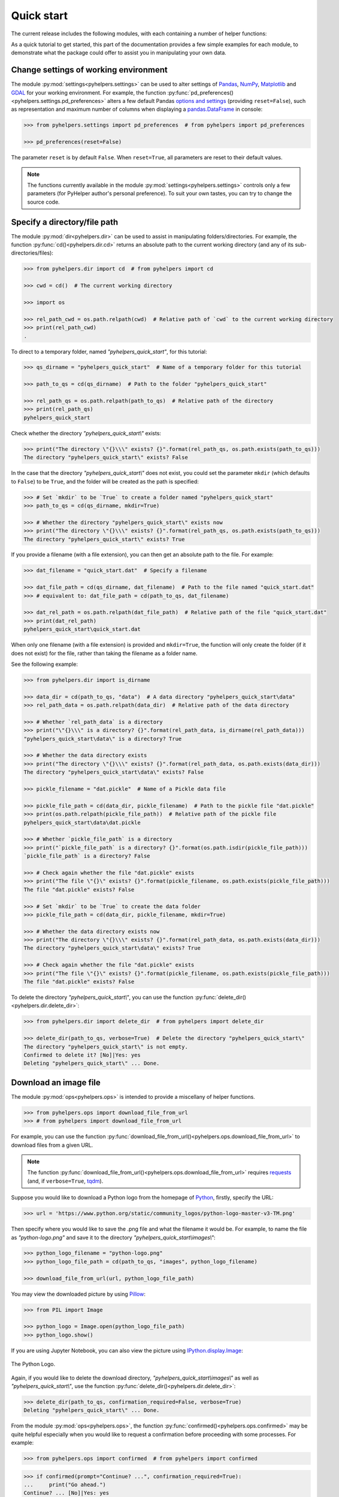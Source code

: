 ===========
Quick start
===========

The current release includes the following modules, with each containing a number of helper functions:

.. py:module:: pyhelpers
    :noindex:

.. autosummary::

    settings
    dir
    ops
    store
    geom
    text
    sql

As a quick tutorial to get started, this part of the documentation provides a few simple examples for each module, to demonstrate what the package could offer to assist you in manipulating your own data.


.. _settings-examples:

Change settings of working environment
======================================

The module :py:mod:`settings<pyhelpers.settings>` can be used to alter settings of `Pandas`_, `NumPy`_, `Matplotlib`_ and `GDAL`_ for your working environment. For example, the function :py:func:`pd_preferences()<pyhelpers.settings.pd_preferences>` alters a few default Pandas `options and settings`_ (providing ``reset=False``), such as representation and maximum number of columns when displaying a `pandas.DataFrame`_ in console:

.. code-block:: python

    >>> from pyhelpers.settings import pd_preferences  # from pyhelpers import pd_preferences

    >>> pd_preferences(reset=False)

The parameter ``reset`` is by default ``False``. When ``reset=True``, all parameters are reset to their default values.

.. note::

    The functions currently available in the module :py:mod:`settings<pyhelpers.settings>` controls only a few parameters (for PyHelper author's personal preference). To suit your own tastes, you can try to change the source code.


.. _dir-examples:

Specify a directory/file path
=============================

The module :py:mod:`dir<pyhelpers.dir>` can be used to assist in manipulating folders/directories. For example, the function :py:func:`cd()<pyhelpers.dir.cd>` returns an absolute path to the current working directory (and any of its sub-directories/files):

.. code-block:: python

    >>> from pyhelpers.dir import cd  # from pyhelpers import cd

    >>> cwd = cd()  # The current working directory

    >>> import os

    >>> rel_path_cwd = os.path.relpath(cwd)  # Relative path of `cwd` to the current working directory
    >>> print(rel_path_cwd)
    .

To direct to a temporary folder, named *"pyhelpers_quick_start"*, for this tutorial:

.. code-block:: python

    >>> qs_dirname = "pyhelpers_quick_start"  # Name of a temporary folder for this tutorial

    >>> path_to_qs = cd(qs_dirname)  # Path to the folder "pyhelpers_quick_start"

    >>> rel_path_qs = os.path.relpath(path_to_qs)  # Relative path of the directory
    >>> print(rel_path_qs)
    pyhelpers_quick_start

Check whether the directory *"pyhelpers_quick_start\\"* exists:

.. code-block:: python

    >>> print("The directory \"{}\\\" exists? {}".format(rel_path_qs, os.path.exists(path_to_qs)))
    The directory "pyhelpers_quick_start\" exists? False

In the case that the directory *"pyhelpers_quick_start\\"* does not exist, you could set the parameter ``mkdir`` (which defaults to ``False``) to be ``True``, and the folder will be created as the path is specified:

.. code-block:: python

    >>> # Set `mkdir` to be `True` to create a folder named "pyhelpers_quick_start"
    >>> path_to_qs = cd(qs_dirname, mkdir=True)

    >>> # Whether the directory "pyhelpers_quick_start\" exists now
    >>> print("The directory \"{}\\\" exists? {}".format(rel_path_qs, os.path.exists(path_to_qs)))
    The directory "pyhelpers_quick_start\" exists? True

If you provide a filename (with a file extension), you can then get an absolute path to the file. For example:

.. code-block:: python

    >>> dat_filename = "quick_start.dat"  # Specify a filename

    >>> dat_file_path = cd(qs_dirname, dat_filename)  # Path to the file named "quick_start.dat"
    >>> # equivalent to: dat_file_path = cd(path_to_qs, dat_filename)

    >>> dat_rel_path = os.path.relpath(dat_file_path)  # Relative path of the file "quick_start.dat"
    >>> print(dat_rel_path)
    pyhelpers_quick_start\quick_start.dat

When only one filename (with a file extension) is provided and ``mkdir=True``, the function will only create the folder (if it does not exist) for the file, rather than taking the filename as a folder name.

.. _pickle-file-path:

See the following example:

.. code-block:: python

    >>> from pyhelpers.dir import is_dirname

    >>> data_dir = cd(path_to_qs, "data")  # A data directory "pyhelpers_quick_start\data"
    >>> rel_path_data = os.path.relpath(data_dir)  # Relative path of the data directory

    >>> # Whether `rel_path_data` is a directory
    >>> print("\"{}\\\" is a directory? {}".format(rel_path_data, is_dirname(rel_path_data)))
    "pyhelpers_quick_start\data\" is a directory? True

    >>> # Whether the data directory exists
    >>> print("The directory \"{}\\\" exists? {}".format(rel_path_data, os.path.exists(data_dir)))
    The directory "pyhelpers_quick_start\data\" exists? False

    >>> pickle_filename = "dat.pickle"  # Name of a Pickle data file

    >>> pickle_file_path = cd(data_dir, pickle_filename)  # Path to the pickle file "dat.pickle"
    >>> print(os.path.relpath(pickle_file_path))  # Relative path of the pickle file
    pyhelpers_quick_start\data\dat.pickle

    >>> # Whether `pickle_file_path` is a directory
    >>> print("`pickle_file_path` is a directory? {}".format(os.path.isdir(pickle_file_path)))
    `pickle_file_path` is a directory? False

    >>> # Check again whether the file "dat.pickle" exists
    >>> print("The file \"{}\" exists? {}".format(pickle_filename, os.path.exists(pickle_file_path)))
    The file "dat.pickle" exists? False

    >>> # Set `mkdir` to be `True` to create the data folder
    >>> pickle_file_path = cd(data_dir, pickle_filename, mkdir=True)

    >>> # Whether the data directory exists now
    >>> print("The directory \"{}\\\" exists? {}".format(rel_path_data, os.path.exists(data_dir)))
    The directory "pyhelpers_quick_start\data\" exists? True

    >>> # Check again whether the file "dat.pickle" exists
    >>> print("The file \"{}\" exists? {}".format(pickle_filename, os.path.exists(pickle_file_path)))
    The file "dat.pickle" exists? False

To delete the directory *"pyhelpers_quick_start\\"*, you can use the function :py:func:`delete_dir()<pyhelpers.dir.delete_dir>`:

.. code-block:: python

    >>> from pyhelpers.dir import delete_dir  # from pyhelpers import delete_dir

    >>> delete_dir(path_to_qs, verbose=True)  # Delete the directory "pyhelpers_quick_start\"
    The directory "pyhelpers_quick_start\" is not empty.
    Confirmed to delete it? [No]|Yes: yes
    Deleting "pyhelpers_quick_start\" ... Done.


Download an image file
======================

The module :py:mod:`ops<pyhelpers.ops>` is intended to provide a miscellany of helper functions.

.. code-block:: python

    >>> from pyhelpers.ops import download_file_from_url
    >>> # from pyhelpers import download_file_from_url

For example, you can use the function :py:func:`download_file_from_url()<pyhelpers.ops.download_file_from_url>` to download files from a given URL.

.. note::

    The function :py:func:`download_file_from_url()<pyhelpers.ops.download_file_from_url>` requires `requests`_ (and, if ``verbose=True``, `tqdm`_).

Suppose you would like to download a Python logo from the homepage of `Python`_, firstly, specify the URL:

.. code-block:: python

    >>> url = 'https://www.python.org/static/community_logos/python-logo-master-v3-TM.png'

Then specify where you would like to save the .png file and what the filename it would be. For example, to name the file as *"python-logo.png"* and save it to the directory *"pyhelpers_quick_start\\images\\"*:

.. code-block:: python

    >>> python_logo_filename = "python-logo.png"
    >>> python_logo_file_path = cd(path_to_qs, "images", python_logo_filename)

    >>> download_file_from_url(url, python_logo_file_path)

You may view the downloaded picture by using `Pillow`_:

.. code-block:: python

    >>> from PIL import Image

    >>> python_logo = Image.open(python_logo_file_path)
    >>> python_logo.show()

If you are using Jupyter Notebook, you can also view the picture using `IPython.display.Image`_:

.. figure:: _images/python-logo-qs.*
    :name: python-logo-qs
    :align: center
    :width: 65%

    The Python Logo.

Again, if you would like to delete the download directory, *"pyhelpers_quick_start\\images\\"* as well as *"pyhelpers_quick_start\\"*, use the function :py:func:`delete_dir()<pyhelpers.dir.delete_dir>`:

.. code-block:: python

    >>> delete_dir(path_to_qs, confirmation_required=False, verbose=True)
    Deleting "pyhelpers_quick_start\" ... Done.

From the module :py:mod:`ops<pyhelpers.ops>`, the function :py:func:`confirmed()<pyhelpers.ops.confirmed>` may be quite helpful especially when you would like to request a confirmation before proceeding with some processes. For example:

.. code-block:: python

    >>> from pyhelpers.ops import confirmed  # from pyhelpers import confirmed

.. code-block:: python

    >>> if confirmed(prompt="Continue? ...", confirmation_required=True):
    ...     print("Go ahead.")
    Continue? ... [No]|Yes: yes
    Go ahead.

.. note::

    - You may specify the prompting message as to the confirmation by altering the value of ``prompt``.

    - If you type ``Yes`` (or ``Y``, ``yes``, or something like ``ye``), it should return ``True``; otherwise, ``False`` (if the input being *No* or *n*).

    - By setting ``confirmation_required=False``, a confirmation is not required, in which case this function will become ineffective as it just returns ``True``.


.. _store-examples:

Save and load data with Pickle
==============================

The module :py:mod:`store<pyhelpers.store>` can be used to help save and load data. Some functions from this module require `openpyxl`_, `XlsxWriter`_ and/or `xlrd`_, which have been installed along with the installation of PyHelpers.

Before proceeding to the examples for this module, let’s create a `pandas.DataFrame`_ first:

.. _store-xy-array:
.. _store-dat:

.. code-block:: python

    >>> import numpy as np
    >>> import pandas as pd

    >>> # Create a data frame
    >>> xy_array = np.array([(530034, 180381),   # London
    ...                      (406689, 286822),   # Birmingham
    ...                      (383819, 398052),   # Manchester
    ...                      (582044, 152953)],  # Leeds
    ...                     dtype=np.int64)
    >>> idx_labels = ['London', 'Birmingham', 'Manchester', 'Leeds']
    >>> col_names = ['Easting', 'Northing']
    >>> dat = pd.DataFrame(xy_array, index=idx_labels, columns=col_names)

    >>> print(dat)
                Easting  Northing
    London       530034    180381
    Birmingham   406689    286822
    Manchester   383819    398052
    Leeds        582044    152953

If you would like to save ``dat`` as a `pickle`_ file and retrieve it later, use the functions :py:func:`save_pickle()<pyhelpers.store.save_pickle>` and :py:func:`load_pickle()<pyhelpers.store.load_pickle>`:

.. code-block:: python

    >>> from pyhelpers.store import save_pickle, load_pickle
    >>> # from pyhelpers import save_pickle, load_pickle

For example, to save ``dat`` to ``pickle_file_path`` (see the :ref:`pickle_file_path<pickle-file-path>` specified above):

.. code-block:: python

    >>> save_pickle(dat, pickle_file_path, verbose=True)
    Saving "dat.pickle" to "pyhelpers_quick_start\data" ... Done.

To retrieve ``dat`` from ``pickle_file_path``:

.. code-block:: python

    >>> dat_retrieved = load_pickle(pickle_file_path, verbose=True)
    Loading "pyhelpers_quick_start\data\dat.pickle" ... Done.

``dat_retrieved`` should be equal to ``dat``:

.. code-block:: python

    >>> # Check whether `dat_retrieved` is equal to `dat`
    >>> print("`dat_retrieved` is equal to `dat`? {}".format(dat_retrieved.equals(dat)))
    `dat_retrieved` is equal to `dat`? True

The :ref:`pyhelpers.store<store>` module also have functions for saving/loading data of some other formats, such as ``.csv``, ``.txt``, ``.json``, ``.xlsx`` (or ``.xls``) and ``.feather``.

Now, before you move on, you can delete the directory *"pyhelpers_quick_start\\"* (i.e. ``path_to_qs``) to clear up the mess that have been produced so far:

.. code-block:: python

    >>> delete_dir(path_to_qs, confirmation_required=False, verbose=True)
    Deleting "pyhelpers_quick_start\" ... Done.


.. _geom-examples:

Convert coordinates between OSGB36 and WGS84
============================================

The module :py:mod:`geom<pyhelpers.geom>` can be used to assist in manipulating geometric and geographical data.

For example, to convert coordinates from `OSGB36`_ (British national grid) to `WGS84`_ (latitude and longitude), you can use the function :py:func:`osgb36_to_wgs84()<pyhelpers.geom.osgb36_to_wgs84>`:

.. note::

    The function :py:func:`osgb36_to_wgs84()<pyhelpers.geom.osgb36_to_wgs84>` requires `pyproj`_.

.. code-block:: python

    >>> from pyhelpers.geom import osgb36_to_wgs84  # from pyhelpers import osgb36_to_wgs84

To convert coordinate of a single point ``(530034, 180381)``:

.. code-block:: python

    >>> easting, northing = 530034, 180381  # London

    >>> lon, lat = osgb36_to_wgs84(easting, northing)  # Longitude and latitude

    >>> print((lon, lat))
    (-0.12772400574286916, 51.50740692743041)

To convert an array of OSGB36 coordinates (e.g. ``xy_array``, see the :ref:`example<store-xy-array>` above):

.. code-block:: python

    >>> eastings, northings = xy_array.T

    >>> lonlat_array = np.array(osgb36_to_wgs84(eastings, northings))

    >>> print(lonlat_array.T)
    [[-0.12772401 51.50740693]
     [-1.90294064 52.47928436]
     [-2.24527795 53.47894006]
     [ 0.60693267 51.24669501]]

Similarly, you can use the function :py:func:`wgs84_to_osgb36()<pyhelpers.geom.wgs84_to_osgb36>` to convert from the latitude/longitude (`WGS84`_) coordinates back to easting/northing (`OSGB36`_).


.. _text-examples:

Find similar texts
==================

The module :ref:`pyhelpers.text<text>` can be used to assist in manipulating textual data.

For example, if you have a `str`_ type variable named ``string`` and would like to find the most similar one from a list of words, ``lookup_list``, you can use the function :py:func:`find_similar_str()<pyhelpers.text.find_similar_str>`:

.. code-block:: python

    >>> from pyhelpers.text import find_similar_str  # from pyhelpers import find_similar_str

    >>> string = 'ang'
    >>> lookup_list = ['Anglia',
    ...                'East Coast',
    ...                'East Midlands',
    ...                'North and East',
    ...                'London North Western',
    ...                'Scotland',
    ...                'South East',
    ...                'Wales',
    ...                'Wessex',
    ...                'Western']

    >>> # Find the most similar word to 'ang'
    >>> result_1 = find_similar_str(string, lookup_list, processor='difflib')

    >>> print(result_1)
    Anglia

The parameter ``processor`` for the function is by default ``'difflib'``, meaning that it would use the Python package `difflib`_ to perform the task.

Alternatively, you could also turn to `FuzzyWuzzy`_ by setting ``processor`` to be ``'fuzzywuzzy'``:

.. note::

    `FuzzyWuzzy`_ is not required for the installation of PyHelpers (>=1.2.15). If it is not yet available on your system, you have to install it before you can proceed with setting ``processor='fuzzywuzzy'``.

.. code-block:: python

    >>> # Find the most similar word to 'ang' by using NLTK
    >>> result_2 = find_similar_str(string, lookup_list, processor='fuzzywuzzy')

    >>> print(result_2)
    Anglia


.. _sql-examples:

Work with PostgreSQL database
=============================

The module :py:mod:`sql<pyhelpers.sql>` provides a convenient way to establish a connection with a SQL database.

The current release of PyHelpers contains only :py:class:`PostgreSQL<pyhelpers.sql.PostgreSQL>` class that allows us to implement some basic queries in a `PostgreSQL`_ database.

.. code-block:: python

    >>> from pyhelpers.sql import PostgreSQL  # from pyhelpers import PostgreSQL

.. note::

    The constructor method of the class :py:class:`PostgreSQL<pyhelpers.sql.PostgreSQL>` relies on `SQLAlchemy`_ and `psycopg2`_ to successfully create an instance of the class.

Connect to a database
---------------------

After the class :py:class:`PostgreSQL<pyhelpers.sql.PostgreSQL>` is successfully imported, you can use it to connect a PostgreSQL server by specifying the parameters: ``host``, ``port``, ``username``, ``database_name`` and, of course, ``password``.

.. note::

    ``password`` is by default ``None``. If you do not wish to specify the password explicitly in your script, then you will be asked to type in the password manually when you create an instance of the class.

For example, to create an instance named ``pgdb`` and connect to a database named *"pyhelpers_quick_start"*:

.. code-block:: python

    >>> pgdb = PostgreSQL(host='localhost', port=5432, username='postgres',
    ...                   database_name="pyhelpers_quick_start", password=None)
    Password (postgres@localhost:5432): ***
    Connecting postgres:***@localhost:5432/pyhelpers_quick_start ... Successfully.

.. figure:: _images/qs-sql-test-db-1.png
    :name: qs-sql-test-db-1
    :align: center
    :width: 60%

    The database *"pyhelpers_quick_start"*.

.. note::

    - Similar to ``password``, if any of the other parameters is ``None``, you will also be asked to type in the information.

    - If the database *"pyhelpers_quick_start"* does not exist, it will be created as you create the instance ``pgdb``.

To create another database named *"pyhelpers_quick_start_alt"*:

.. code-block:: python

    >>> pgdb.create_database("pyhelpers_quick_start_alt", verbose=True)
    Creating a database: "pyhelpers_quick_start_alt" ... Done.

To check if the database has been successfully created:

.. code-block:: python

    >>> print("The database being currently connected is \"{}\".".format(pgdb.database_name))
    The database being currently connected is "pyhelpers_quick_start_alt".

    >>> res = pgdb.database_exists("pyhelpers_quick_start_alt")
    >>> print("The database \"{}\" is successfully created? {}".format(pgdb.database_name, res))
    The database "pyhelpers_quick_start_alt" is successfully created? True

.. figure:: _images/qs-sql-test-db-2.png
    :name: qs-sql-test-db-2
    :align: center
    :width: 60%

    The database *"pyhelpers_quick_start_alt"*.

.. note::

    Once a new database is created, the instance ``pgdb`` is by default connected with the new database *"pyhelpers_quick_start_alt"*.

If you would like to connect back to *"pyhelpers_quick_start"*:

.. code-block:: python

    >>> pgdb.connect_database("pyhelpers_quick_start", verbose=True)
    Connecting postgres:***@localhost:5432/pyhelpers_quick_start ... Successfully.

    >>> print("The database being currently connected is \"{}\".".format(pgdb.database_name))
    The database being currently connected is "pyhelpers_quick_start".


Import data into the database
-----------------------------

After the database connection has been established, you can use the method :py:meth:`.import_data()<pyhelpers.sql.PostgreSQL.import_data>` to import ``dat`` (see the :ref:`example<store-dat>` above) into a table named *"dat_tbl"*:

.. code-block:: python

    >>> pgdb.import_data(dat, table_name="dat_tbl", index=True, verbose=2)
    To import data into "public"."dat_tbl" at postgres:***@localhost:5432/pyhelpers_quick_start
    ? [No]|Yes: yes
    Importing the data into the table "public"."dat_tbl" ... Done.

The method :py:meth:`.import_data()<pyhelpers.sql.PostgreSQL.import_data>` relies on `pandas.DataFrame.to_sql`_, with the parameter ``'method'`` is set to be ``'multi'`` by default. However, it can also take a callable :py:meth:`.psql_insert_copy()<pyhelpers.sql.PostgreSQL.psql_insert_copy>` as an alternative ``'method'`` to significantly speed up importing data into the database. Try to import the same data into a table named *"dat_tbl_alt"* by setting ``method=pgdb.psql_insert_copy``:

.. code-block:: python

    >>> pgdb.import_data(dat, table_name="dat_tbl_alt", index=True, method=pgdb.psql_insert_copy,
    ...                  verbose=2)
    To import data into "public"."dat_tbl_alt" at postgres:***@localhost:5432/pyhelpers_quick_start
    ? [No]|Yes: yes
    Importing the data into the table "public"."dat_tbl_alt" ... Done.


Fetch data from the database
----------------------------

To retrieve the imported data, you can use the method :py:meth:`.read_table()<pyhelpers.sql.PostgreSQL.read_table>`:

.. code-block:: python

    >>> dat_retrieval_1 = pgdb.read_table("dat_tbl", index_col='index')
    >>> dat_retrieval_1.index.name = None

    >>> res = dat_retrieval_1.equals(dat)
    >>> print("`dat_retrieval_1` and `dat` have the same shape and elements? {}".format(res))
    `dat_retrieval_1` and `dat` have the same shape and elements? True

Alternatively, the method :py:meth:`.read_sql_query()<pyhelpers.sql.PostgreSQL.read_sql_query>` could be more flexible in reading/querying data by PostgreSQL statement (and could be much faster especially when the tabular data is fairly large). Here you can use this method to fetch the same data from the table *'pyhelpers_qs2'*:

.. code-block:: python

    >>> sql_query = 'SELECT * FROM public.dat_tbl_alt'

    >>> dat_retrieval_2 = pgdb.read_sql_query(sql_query, index_col='index')
    >>> dat_retrieval_2.index.name = None

    >>> res = dat_retrieval_2.equals(dat_retrieval_1)
    >>> print(f"`dat_retrieval_2` and `dat_retrieval_1` have the same shape and elements? {res}")
    `dat_retrieval_2` and `dat_retrieval_1` have the same shape and elements? True

.. note::

    The parameter ``sql_query`` for the method :py:meth:`.read_sql_query()<pyhelpers.sql.PostgreSQL.read_sql_query>` must end without ``';'``.


Drop data
---------

To drop the table *'pyhelpers_qs1'*, you can use the method :py:meth:`.drop_table()<pyhelpers.sql.PostgreSQL.drop_table>`:

.. code-block:: python

    >>> pgdb.drop_table(table_name="dat_tbl", verbose=True)
    To drop the table "public"."dat_tbl" from postgres:***@localhost:5432/pyhelpers_quick_start
    ? [No]|Yes: yes
    Dropping "public"."dat_tbl" ... Done.

Note that you have created two databases: *"pyhelpers_quick_start"* (being currently connected) and *"pyhelpers_quick_start_alt"*. To remove both of them from the database, you can use the method :py:meth:`.drop_database()<pyhelpers.sql.PostgreSQL.drop_database>`.

.. code-block:: python

    >>> # Drop "pyhelpers_quick_start" (i.e. the currently connected database)
    >>> pgdb.drop_database(verbose=True)
    To drop the database "pyhelpers_quick_start" from postgres:***@localhost:5432
    ? [No]|Yes: yes
    Dropping "pyhelpers_quick_start" ... Done.

    >>> # Drop "pyhelpers_quick_start_alt"
    >>> pgdb.drop_database(database_name="pyhelpers_quick_start_alt", verbose=True)
    To drop the database "pyhelpers_quick_start_alt" from postgres:***@localhost:5432/postgres
    ? [No]|Yes: yes
    Dropping "pyhelpers_quick_start_alt" ... Done.

    >>> # Check the currently connected database
    >>> print("The database being currently connected is \"{}\".".format(pgdb.database_name))
    The database being currently connected is "postgres".


.. _`Python`: https://www.python.org/
.. _`Numpy`: https://numpy.org/
.. _`Pandas`: https://pandas.pydata.org/
.. _`pandas.DataFrame`: https://pandas.pydata.org/pandas-docs/stable/user_guide/dsintro.html#dataframe
.. _`Matplotlib`: https://matplotlib.org/
.. _`GDAL`: https://gdal.org/
.. _`options and settings`: https://pandas.pydata.org/pandas-docs/stable/user_guide/options.html
.. _`requests`: https://github.com/psf/requests
.. _`tqdm`: https://github.com/tqdm/tqdm
.. _`Pillow`: https://python-pillow.org/
.. _`IPython.display.Image`: https://ipython.readthedocs.io/en/stable/api/generated/IPython.display.html#IPython.display.Image
.. _`openpyxl`: https://openpyxl.readthedocs.io/en/stable/
.. _`XlsxWriter`: https://xlsxwriter.readthedocs.io
.. _`xlrd`: https://xlrd.readthedocs.io/en/latest/
.. _`pickle`: https://docs.python.org/3/library/pickle.html
.. _`pyproj`: https://github.com/pyproj4/pyproj
.. _`OSGB36`: https://en.wikipedia.org/wiki/Ordnance_Survey_National_Grid
.. _`WGS84`: https://en.wikipedia.org/wiki/World_Geodetic_System
.. _`str`: https://docs.python.org/3/library/stdtypes.html#textseq
.. _`difflib`: https://docs.python.org/3/library/difflib.html
.. _`FuzzyWuzzy`: https://github.com/seatgeek/fuzzywuzzy/
.. _`PostgreSQL`: https://www.postgresql.org/
.. _`SQLAlchemy`: https://www.sqlalchemy.org/
.. _`psycopg2`: https://www.psycopg.org/
.. _`pandas.DataFrame.to_sql`: https://pandas.pydata.org/pandas-docs/stable/reference/api/pandas.DataFrame.to_sql.html

|

**(The end of the quick start)**

For more details and examples, check :ref:`Modules<modules>`.
